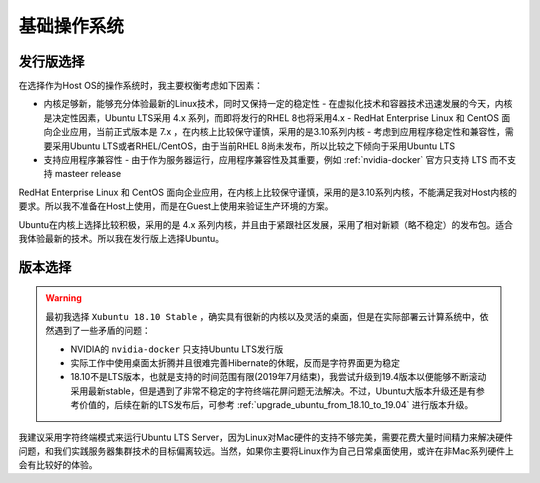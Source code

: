 .. _base_os:

===============
基础操作系统
===============

发行版选择
==================

在选择作为Host OS的操作系统时，我主要权衡考虑如下因素：

- 内核足够新，能够充分体验最新的Linux技术，同时又保持一定的稳定性
  - 在虚拟化技术和容器技术迅速发展的今天，内核是决定性因素，Ubuntu LTS采用 4.x 系列，而即将发行的RHEL 8也将采用4.x
  - RedHat Enterprise Linux 和 CentOS 面向企业应用，当前正式版本是 7.x ，在内核上比较保守谨慎，采用的是3.10系列内核
  - 考虑到应用程序稳定性和兼容性，需要采用Ubuntu LTS或者RHEL/CentOS，由于当前RHEL 8尚未发布，所以比较之下倾向于采用Ubuntu LTS
- 支持应用程序兼容性
  - 由于作为服务器运行，应用程序兼容性及其重要，例如 :ref:`nvidia-docker` 官方只支持 LTS 而不支持 masteer release

RedHat Enterprise Linux 和 CentOS 面向企业应用，在内核上比较保守谨慎，采用的是3.10系列内核，不能满足我对Host内核的要求。所以我不准备在Host上使用，而是在Guest上使用来验证生产环境的方案。

Ubuntu在内核上选择比较积极，采用的是 4.x 系列内核，并且由于紧跟社区发展，采用了相对新颖（略不稳定）的发布包。适合我体验最新的技术。所以我在发行版上选择Ubuntu。

版本选择
==============

.. warning::

   最初我选择 ``Xubuntu 18.10 Stable`` ，确实具有很新的内核以及灵活的桌面，但是在实际部署云计算系统中，依然遇到了一些矛盾的问题：

   - NVIDIA的 ``nvidia-docker`` 只支持Ubuntu LTS发行版
   - 实际工作中使用桌面太折腾并且很难完善Hibernate的休眠，反而是字符界面更为稳定
   - 18.10不是LTS版本，也就是支持的时间范围有限(2019年7月结束)，我尝试升级到19.4版本以便能够不断滚动采用最新stable，但是遇到了非常不稳定的字符终端花屏问题无法解决。不过，Ubuntu大版本升级还是有参考价值的，后续在新的LTS发布后，可参考 :ref:`upgrade_ubuntu_from_18.10_to_19.04` 进行版本升级。

我建议采用字符终端模式来运行Ubuntu LTS Server，因为Linux对Mac硬件的支持不够完美，需要花费大量时间精力来解决硬件问题，和我们实践服务器集群技术的目标偏离较远。当然，如果你主要将Linux作为自己日常桌面使用，或许在非Mac系列硬件上会有比较好的体验。
